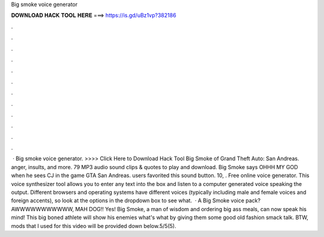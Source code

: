 Big smoke voice generator

𝐃𝐎𝐖𝐍𝐋𝐎𝐀𝐃 𝐇𝐀𝐂𝐊 𝐓𝐎𝐎𝐋 𝐇𝐄𝐑𝐄 ===> https://is.gd/uBz1vp?382186

.

.

.

.

.

.

.

.

.

.

.

.

 · Big smoke voice generator. >>>> Click Here to Download Hack Tool Big Smoke of Grand Theft Auto: San Andreas. anger, insults, and more. 79 MP3 audio sound clips & quotes to play and download. Big Smoke says OHHH MY GOD when he sees CJ in the game GTA San Andreas. users favorited this sound button. 10, . Free online voice generator. This voice synthesizer tool allows you to enter any text into the box and listen to a computer generated voice speaking the output. Different browsers and operating systems have different voices (typically including male and female voices and foreign accents), so look at the options in the dropdown box to see what.  · A Big Smoke voice pack? AWWWWWWWWWWW, MAH DOG!! Yes! Big Smoke, a man of wisdom and ordering big ass meals, can now speak his mind! This big boned athlete will show his enemies what's what by giving them some good old fashion smack talk. BTW, mods that I used for this video will be provided down below.5/5(5).